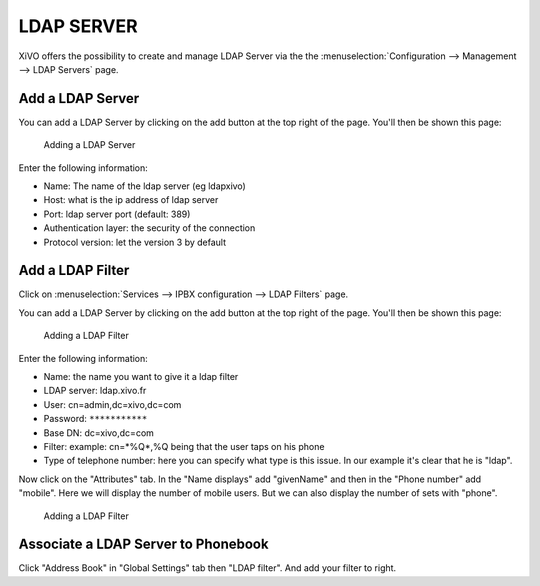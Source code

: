 ***********
LDAP SERVER
***********

XiVO offers the possibility to create and manage LDAP Server via the
the :menuselection:`Configuration --> Management --> LDAP Servers` page.

Add a LDAP Server
*****************

You can add a LDAP Server by clicking on the add button at the top right of the page.
You'll then be shown this page:

.. figure:: images/ldap_addserver.jpg
   :scale: 100%

   Adding a LDAP Server

Enter the following information:

* Name: The name of the ldap server (eg ldapxivo)
* Host: what is the ip address of ldap server
* Port: ldap server port (default: 389)
* Authentication layer: the security of the connection
* Protocol version: let the version 3 by default

Add a LDAP Filter
*****************

Click on :menuselection:`Services --> IPBX configuration --> LDAP Filters` page.

You can add a LDAP Server by clicking on the add button at the top right of the page.
You'll then be shown this page:


.. figure:: images/ldap_addfilter.jpg
   :scale: 100%

   Adding a LDAP Filter

Enter the following information:

* Name: the name you want to give it a ldap filter
* LDAP server: ldap.xivo.fr
* User: cn=admin,dc=xivo,dc=com
* Password: ``***********``
* Base DN: dc=xivo,dc=com
* Filter: example: cn=*%Q*,%Q being that the user taps on his phone
* Type of telephone number: here you can specify what type is this issue. 
  In our example it's clear that he is "ldap".

Now click on the "Attributes" tab. In the "Name displays" add "givenName" 
and then in the "Phone number" add "mobile". Here we will display the number 
of mobile users. But we can also display the number of sets with "phone".

.. figure:: images/ldap_addfilter2.jpg
   :scale: 100%

   Adding a LDAP Filter

Associate a LDAP Server to Phonebook
************************************

Click "Address Book" in "Global Settings" tab then "LDAP filter". 
And add your filter to right.
